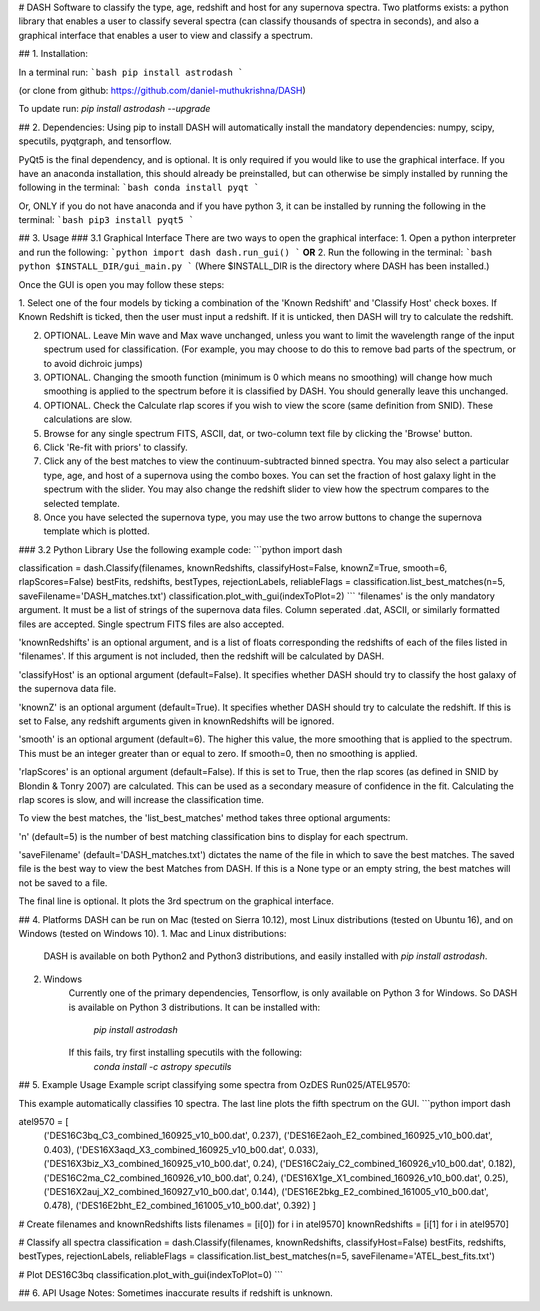 # DASH
Software to classify the type, age, redshift and host for any supernova spectra. Two platforms exists: a python library 
that enables a user to classify several spectra (can classify thousands of spectra in seconds), and also a graphical
interface that enables a user to view and classify a spectrum.


## 1. Installation:

In a terminal run: 
```bash
pip install astrodash
```

(or clone from github: https://github.com/daniel-muthukrishna/DASH)

To update run:
`pip install astrodash --upgrade`

## 2. Dependencies:
Using pip to install DASH will automatically install the mandatory dependencies: numpy, scipy, specutils, pyqtgraph, and tensorflow.

PyQt5 is the final dependency, and is optional. It is only required if you would like to use the graphical interface.
If you have an anaconda installation, this should already be preinstalled, but can otherwise be simply installed by running the following in the terminal:
```bash
conda install pyqt
```

Or, ONLY if you do not have anaconda and if you have python 3, it can be installed by running the following in the terminal:
```bash
pip3 install pyqt5
```


## 3. Usage
### 3.1 Graphical Interface
There are two ways to open the graphical interface:
1. Open a python interpreter and run the following:    
```python
import dash
dash.run_gui()
```
**OR**
2. Run the following in the terminal:
```bash
python $INSTALL_DIR/gui_main.py
```
(Where $INSTALL_DIR is the directory where DASH has been installed.)

Once the GUI is open you may follow these steps:

1. Select one of the four models by ticking a combination of the 'Known Redshift' and 'Classify Host' check boxes. 
If Known Redshift is ticked, then the user must input a redshift. If it is unticked, then DASH will try to calculate the redshift.

2. OPTIONAL. Leave Min wave and Max wave unchanged, unless you want to limit the wavelength range of the input spectrum used for classification. (For example, you may choose to do this to remove bad parts of the spectrum, or to avoid dichroic jumps)

3. OPTIONAL. Changing the smooth function (minimum is 0 which means no smoothing) will change how much smoothing is applied to the spectrum before it is classified by DASH. You should generally leave this unchanged.

4. OPTIONAL. Check the Calculate rlap scores if you wish to view the score (same definition from SNID). These calculations are slow. 

5. Browse for any single spectrum FITS, ASCII, dat, or two-column text file by clicking the 'Browse' button.

6. Click 'Re-fit with priors' to classify.

7. Click any of the best matches to view the continuum-subtracted binned spectra. You may also select a particular type, age, and host of a supernova using the combo boxes. You can set the fraction of host galaxy light in the spectrum with the slider. You may also change the redshift slider to view how the spectrum compares to the selected template.

8. Once you have selected the supernova type, you may use the two arrow buttons to change the supernova template which is plotted.



### 3.2 Python Library
Use the following example code:
```python
import dash

classification = dash.Classify(filenames, knownRedshifts, classifyHost=False, knownZ=True, smooth=6, rlapScores=False)
bestFits, redshifts, bestTypes, rejectionLabels, reliableFlags = classification.list_best_matches(n=5, saveFilename='DASH_matches.txt')
classification.plot_with_gui(indexToPlot=2)
```
'filenames' is the only mandatory argument. It must be a list of strings of the supernova data files. Column seperated .dat, ASCII, or similarly formatted files are accepted. Single spectrum FITS files are also accepted.

'knownRedshifts' is an optional argument, and is a list of floats corresponding the redshifts of each of the files listed in 'filenames'. If this argument is not included, then the redshift will be calculated by DASH.

'classifyHost' is an optional argument (default=False). It specifies whether DASH should try to classify the host galaxy of the supernova data file.

'knownZ' is an optional argument (default=True). It specifies whether DASH should try to calculate the redshift. If this is set to False, any redshift arguments given in knownRedshifts will be ignored.

'smooth' is an optional argument (default=6). The higher this value, the more smoothing that is applied to the spectrum. This must be an integer greater than or equal to zero. If smooth=0, then no smoothing is applied.

'rlapScores' is an optional argument (default=False). If this is set to True, then the rlap scores (as defined in SNID by Blondin & Tonry 2007) are calculated. This can be used as a secondary measure of confidence in the fit. Calculating the rlap scores is slow, and will increase the classification time.


To view the best matches, the 'list_best_matches' method takes three optional arguments:

'n' (default=5) is the number of best matching classification bins to display for each spectrum.

'saveFilename' (default='DASH_matches.txt') dictates the name of the file in which to save the best matches. The saved file is the best way to view the best Matches from DASH. If this is a None type or an empty string, the best matches will not be saved to a file.

The final line is optional. It plots the 3rd spectrum on the graphical interface.



## 4. Platforms
DASH can be run on Mac (tested on Sierra 10.12), most Linux distributions (tested on Ubuntu 16), and on Windows (tested on Windows 10).
1. Mac and Linux distributions:

    DASH is available on both Python2 and Python3 distributions, and easily installed with `pip install astrodash`.

2. Windows
    Currently one of the primary dependencies, Tensorflow, is only available on Python 3 for Windows.
    So DASH is available on Python 3 distributions. It can be installed with:
        `pip install astrodash`
    If this fails, try first installing specutils with the following:
        `conda install -c astropy specutils`


## 5. Example Usage
Example script classifying some spectra from OzDES Run025/ATEL9570:

This example automatically classifies 10 spectra. The last line plots the fifth spectrum on the GUI.
```python
import dash

atel9570 = [
    ('DES16C3bq_C3_combined_160925_v10_b00.dat', 0.237),
    ('DES16E2aoh_E2_combined_160925_v10_b00.dat', 0.403),
    ('DES16X3aqd_X3_combined_160925_v10_b00.dat', 0.033),
    ('DES16X3biz_X3_combined_160925_v10_b00.dat', 0.24),
    ('DES16C2aiy_C2_combined_160926_v10_b00.dat', 0.182),
    ('DES16C2ma_C2_combined_160926_v10_b00.dat', 0.24),
    ('DES16X1ge_X1_combined_160926_v10_b00.dat', 0.25),
    ('DES16X2auj_X2_combined_160927_v10_b00.dat', 0.144),
    ('DES16E2bkg_E2_combined_161005_v10_b00.dat', 0.478),
    ('DES16E2bht_E2_combined_161005_v10_b00.dat', 0.392)
    ]

# Create filenames and knownRedshifts lists
filenames = [i[0]) for i in atel9570]
knownRedshifts = [i[1] for i in atel9570]

# Classify all spectra
classification = dash.Classify(filenames, knownRedshifts, classifyHost=False)
bestFits, redshifts, bestTypes, rejectionLabels, reliableFlags = classification.list_best_matches(n=5, saveFilename='ATEL_best_fits.txt')

# Plot DES16C3bq
classification.plot_with_gui(indexToPlot=0)
```

## 6. API Usage
Notes: Sometimes inaccurate results if redshift is unknown.





